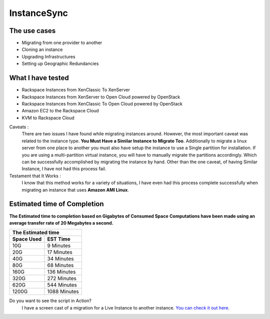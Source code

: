 InstanceSync
============

The use cases
^^^^^^^^^^^^^

* Migrating from one provider to another
* Cloning an instance 
* Upgrading Infrastructures
* Setting up Geographic Redundancies 

What I have tested
^^^^^^^^^^^^^^^^^^

* Rackspace Instances from XenClassic To XenServer
* Rackspace Instances from XenServer to Open Cloud powered by OpenStack
* Rackspace Instances from XenClassic To Open Cloud powered by OpenStack 
* Amazon EC2 to the Rackspace Cloud
* KVM to Rackspace Cloud

Caveats :
  There are two issues I have found while migrating instances around. However, the most important caveat was related to the instance type.  **You Must Have a Similar Instance to Migrate Too**. Additionally to migrate a linux server from one place to another you must also have setup the instance to use a Single partition for installation.  If you are using a multi-partition virtual instance, you will have to manually migrate the partitions accordingly.  Which can be successfully accomplished by migrating the instance by hand. Other than the one caveat, of having Similar Instance, I have not had this process fail.

Testament that It Works :
  I know that this method works for a variety of situations, I have even had this process complete successfully when migrating an instance that uses **Amazon AMI Linux**. 

Estimated time of Completion
^^^^^^^^^^^^^^^^^^^^^^^^^^^^

**The Estimated time to completion based on Gigabytes of Consumed Space**
**Computations have been made using an average transfer rate of 20 Megabytes a second.**

============  ============
    The Estimated time
--------------------------
 Space Used     EST Time
============  ============
 10G          9    Minutes
 20G          17   Minutes
 40G          34   Minutes
 80G          68   Minutes
 160G         136  Minutes
 320G         272  Minutes
 620G         544  Minutes
 1200G        1088 Minutes
============  ============

Do you want to see the script in Action?
  I have a screen cast of a migration for a Live Instance to another instance. `You can check it out here`_\.

.. _You can check it out here: http://ascii.io/a/1063
